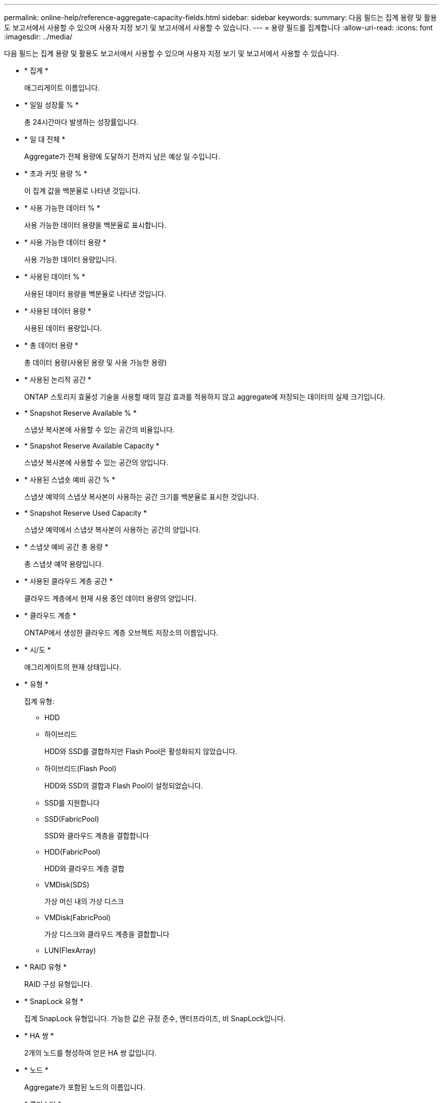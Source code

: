 ---
permalink: online-help/reference-aggregate-capacity-fields.html 
sidebar: sidebar 
keywords:  
summary: 다음 필드는 집계 용량 및 활용도 보고서에서 사용할 수 있으며 사용자 지정 보기 및 보고서에서 사용할 수 있습니다. 
---
= 용량 필드를 집계합니다
:allow-uri-read: 
:icons: font
:imagesdir: ../media/


[role="lead"]
다음 필드는 집계 용량 및 활용도 보고서에서 사용할 수 있으며 사용자 지정 보기 및 보고서에서 사용할 수 있습니다.

* * 집계 *
+
애그리게이트 이름입니다.

* * 일일 성장률 % *
+
총 24시간마다 발생하는 성장률입니다.

* * 일 대 전체 *
+
Aggregate가 전체 용량에 도달하기 전까지 남은 예상 일 수입니다.

* * 초과 커밋 용량 % *
+
이 집계 값을 백분율로 나타낸 것입니다.

* * 사용 가능한 데이터 % *
+
사용 가능한 데이터 용량을 백분율로 표시합니다.

* * 사용 가능한 데이터 용량 *
+
사용 가능한 데이터 용량입니다.

* * 사용된 데이터 % *
+
사용된 데이터 용량을 백분율로 나타낸 것입니다.

* * 사용된 데이터 용량 *
+
사용된 데이터 용량입니다.

* * 총 데이터 용량 *
+
총 데이터 용량(사용된 용량 및 사용 가능한 용량)

* * 사용된 논리적 공간 *
+
ONTAP 스토리지 효율성 기술을 사용할 때의 절감 효과를 적용하지 않고 aggregate에 저장되는 데이터의 실제 크기입니다.

* * Snapshot Reserve Available % *
+
스냅샷 복사본에 사용할 수 있는 공간의 비율입니다.

* * Snapshot Reserve Available Capacity *
+
스냅샷 복사본에 사용할 수 있는 공간의 양입니다.

* * 사용된 스냅숏 예비 공간 % *
+
스냅샷 예약의 스냅샷 복사본이 사용하는 공간 크기를 백분율로 표시한 것입니다.

* * Snapshot Reserve Used Capacity *
+
스냅샷 예약에서 스냅샷 복사본이 사용하는 공간의 양입니다.

* * 스냅샷 예비 공간 총 용량 *
+
총 스냅샷 예약 용량입니다.

* * 사용된 클라우드 계층 공간 *
+
클라우드 계층에서 현재 사용 중인 데이터 용량의 양입니다.

* * 클라우드 계층 *
+
ONTAP에서 생성한 클라우드 계층 오브젝트 저장소의 이름입니다.

* * 시/도 *
+
애그리게이트의 현재 상태입니다.

* * 유형 *
+
집계 유형:

+
** HDD
** 하이브리드
+
HDD와 SSD를 결합하지만 Flash Pool은 활성화되지 않았습니다.

** 하이브리드(Flash Pool)
+
HDD와 SSD의 결합과 Flash Pool이 설정되었습니다.

** SSD를 지원합니다
** SSD(FabricPool)
+
SSD와 클라우드 계층을 결합합니다

** HDD(FabricPool)
+
HDD와 클라우드 계층 결합

** VMDisk(SDS)
+
가상 머신 내의 가상 디스크

** VMDisk(FabricPool)
+
가상 디스크와 클라우드 계층을 결합합니다

** LUN(FlexArray)


* * RAID 유형 *
+
RAID 구성 유형입니다.

* * SnapLock 유형 *
+
집계 SnapLock 유형입니다. 가능한 값은 규정 준수, 엔터프라이즈, 비 SnapLock입니다.

* * HA 쌍 *
+
2개의 노드를 형성하여 얻은 HA 쌍 값입니다.

* * 노드 *
+
Aggregate가 포함된 노드의 이름입니다.

* * 클러스터 *
+
클러스터 이름입니다. 클러스터 이름을 클릭하여 해당 클러스터의 용량 세부 정보 페이지로 이동할 수 있습니다.

* * 클러스터 FQDN *
+
클러스터의 FQDN(정규화된 도메인 이름)입니다.


